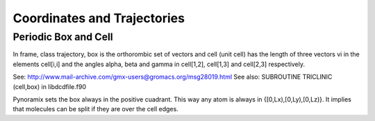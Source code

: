 Coordinates and Trajectories
****************************


Periodic Box and Cell
+++++++++++++++++++++

In frame, class trajectory, box is the orthorombic set of vectors and
cell (unit cell) has the length of three vectors vi in the elements cell[i,i] and
the angles alpha, beta and gamma in cell[1,2], cell[1,3] and cell[2,3]
respectively.

See: http://www.mail-archive.com/gmx-users@gromacs.org/msg28019.html
See also: SUBROUTINE TRICLINIC (cell,box) in libdcdfile.f90 

Pynoramix sets the box always in the positive cuadrant. This way any
atom is always in {[0,Lx),[0,Ly),[0,Lz)}. It implies that molecules
can be split if they are over the cell edges.



 


